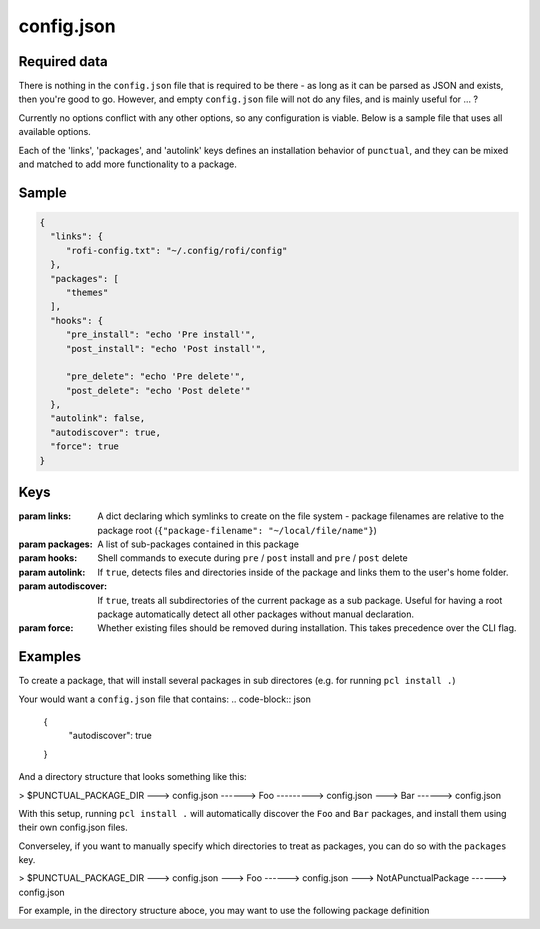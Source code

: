 config.json
===========

Required data
-------------

There is nothing in the ``config.json`` file that is required to be there - as long as it can be parsed as JSON and exists, then you're good to go.
However, and empty ``config.json`` file will not do any files, and is mainly useful for ... ?

Currently no options conflict with any other options, so any configuration is viable. Below is a sample file that uses all available options.

Each of the 'links', 'packages', and 'autolink' keys defines an installation behavior of ``punctual``, and they can be mixed and matched to add more functionality to a package.

Sample
------
.. code-block:: json

   {
     "links": {
        "rofi-config.txt": "~/.config/rofi/config"
     },
     "packages": [
        "themes"
     ],
     "hooks": {
        "pre_install": "echo 'Pre install'",
        "post_install": "echo 'Post install'",

        "pre_delete": "echo 'Pre delete'",
        "post_delete": "echo 'Post delete'"
     },
     "autolink": false,
     "autodiscover": true,
     "force": true
   }


Keys
----

:param links: A dict declaring which symlinks to create on the file system - package filenames are relative to the package root (``{"package-filename": "~/local/file/name"}``)
:param packages: A list of sub-packages contained in this package
:param hooks: Shell commands to execute during ``pre`` / ``post`` install and ``pre`` / ``post`` delete
:param autolink: If ``true``, detects files and directories inside of the package and links them to the user's home folder.
:param autodiscover: If ``true``, treats all subdirectories of the current package as a sub package. Useful for having a root package automatically detect all other packages without manual declaration.
:param force: Whether existing files should be removed during installation. This takes precedence over the CLI flag.

Examples
--------

To create a package, that will install several packages in sub directores (e.g. for running ``pcl install .``)

Your would want a ``config.json`` file that contains:
.. code-block:: json
        {
                "autodiscover": true
        }

And a directory structure that looks something like this:

> $PUNCTUAL_PACKAGE_DIR
---> config.json
------> Foo
---------> config.json
---> Bar
------> config.json

With this setup, running ``pcl install .`` will automatically discover the ``Foo`` and ``Bar`` packages, and install them using their own config.json files.


Converseley, if you want to manually specify which directories to treat as packages, you can do so with the ``packages`` key.

> $PUNCTUAL_PACKAGE_DIR
---> config.json
---> Foo
------> config.json
---> NotAPunctualPackage
------> config.json

For example, in the directory structure aboce, you may want to use the following package definition

.. code-block:: json
   {
        "packages": [
                "Foo"
        ]
   }
